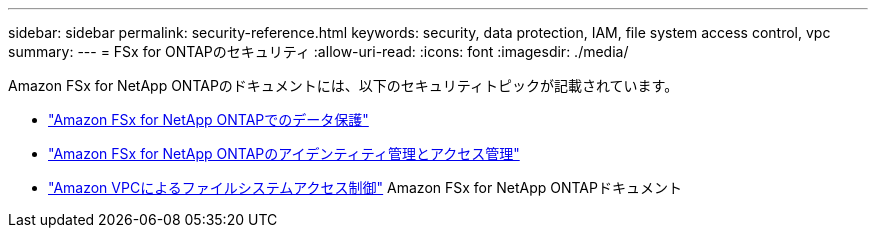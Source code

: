 ---
sidebar: sidebar 
permalink: security-reference.html 
keywords: security, data protection, IAM, file system access control, vpc 
summary:  
---
= FSx for ONTAPのセキュリティ
:allow-uri-read: 
:icons: font
:imagesdir: ./media/


[role="lead"]
Amazon FSx for NetApp ONTAPのドキュメントには、以下のセキュリティトピックが記載されています。

* link:https://docs.aws.amazon.com/fsx/latest/ONTAPGuide/data-protection.html["Amazon FSx for NetApp ONTAPでのデータ保護"^]
* link:https://docs.aws.amazon.com/fsx/latest/ONTAPGuide/security-iam.html["Amazon FSx for NetApp ONTAPのアイデンティティ管理とアクセス管理"^]
* link:https://docs.aws.amazon.com/fsx/latest/ONTAPGuide/limit-access-security-groups.html["Amazon VPCによるファイルシステムアクセス制御"^] Amazon FSx for NetApp ONTAPドキュメント

